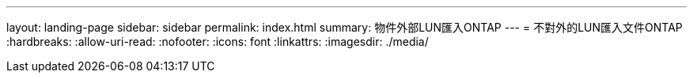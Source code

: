 ---
layout: landing-page 
sidebar: sidebar 
permalink: index.html 
summary: 物件外部LUN匯入ONTAP 
---
= 不對外的LUN匯入文件ONTAP
:hardbreaks:
:allow-uri-read: 
:nofooter: 
:icons: font
:linkattrs: 
:imagesdir: ./media/


